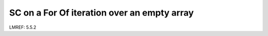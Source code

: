 **SC on a For Of iteration over an empty array**
================================================

LMREF: 5.5.2
